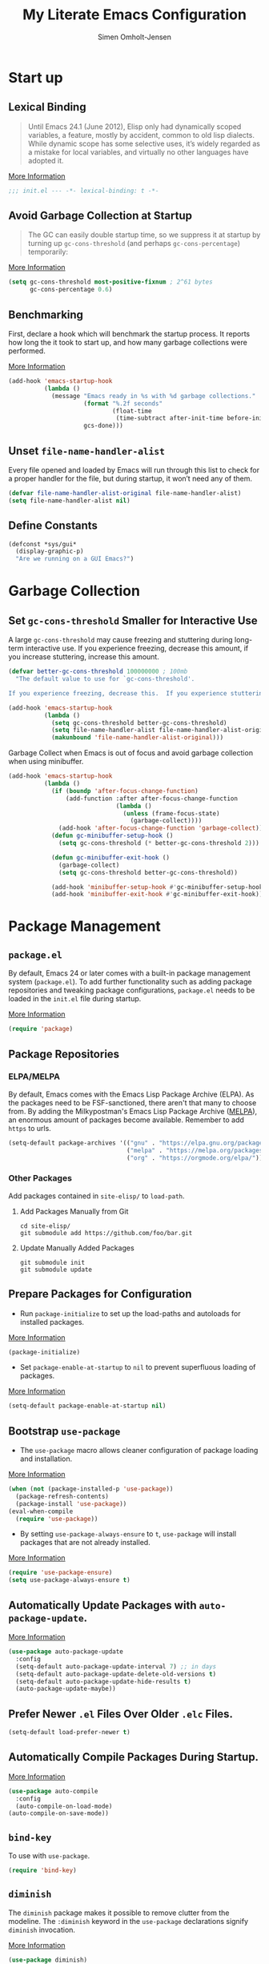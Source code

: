 #+TITLE: My Literate Emacs Configuration
#+AUTHOR: Simen Omholt-Jensen
#+STARTUP:     hideall hidestars
#+PROPERTY:     header-args:emacs-lisp     :tangle "~/.emacs.d/init.el"

* Start up
** Lexical Binding

#+BEGIN_QUOTE
Until Emacs 24.1 (June 2012), Elisp only had dynamically scoped variables, a feature, mostly by accident, common to old lisp dialects. While dynamic scope has some selective uses, it’s widely regarded as a mistake for local variables, and virtually no other languages have adopted it.
#+END_QUOTE

[[https://nullprogram.com/blog/2016/12/22/][More Information]]

#+BEGIN_SRC emacs-lisp
;;; init.el --- -*- lexical-binding: t -*-
#+END_SRC
** Avoid Garbage Collection at Startup

#+BEGIN_QUOTE
The GC can easily double startup time, so we suppress it at startup by turning up =gc-cons-threshold= (and perhaps =gc-cons-percentage=) temporarily:
#+END_QUOTE

[[https://github.com/hlissner/doom-emacs/blob/develop/docs/faq.org#how-does-doom-start-up-so-quickly][More Information]]

#+BEGIN_SRC emacs-lisp
  (setq gc-cons-threshold most-positive-fixnum ; 2^61 bytes
        gc-cons-percentage 0.6)
#+END_SRC

** Benchmarking

First, declare a hook which will benchmark the startup process. It reports how long the it took to start up, and how many garbage collections were performed.

[[https://blog.d46.us/advanced-emacs-startup/][More Information]]

#+BEGIN_SRC emacs-lisp
  (add-hook 'emacs-startup-hook
            (lambda ()
              (message "Emacs ready in %s with %d garbage collections."
                       (format "%.2f seconds"
                               (float-time
                                (time-subtract after-init-time before-init-time)))
                       gcs-done)))
#+END_SRC

** Unset =file-name-handler-alist=

Every file opened and loaded by Emacs will run through this list to check for a proper handler for the file, but during startup, it won’t need any of them.

#+BEGIN_SRC emacs-lisp
  (defvar file-name-handler-alist-original file-name-handler-alist)
  (setq file-name-handler-alist nil)
#+END_SRC

** Define Constants

#+BEGIN_SRC emacs-lisp
  (defconst *sys/gui*
    (display-graphic-p)
    "Are we running on a GUI Emacs?")
#+END_SRC

* Garbage Collection
** Set =gc-cons-threshold= Smaller for Interactive Use

A large =gc-cons-threshold= may cause freezing and stuttering during long-term interactive use. If you experience freezing, decrease this amount, if you increase stuttering, increase this amount.

#+BEGIN_SRC emacs-lisp
  (defvar better-gc-cons-threshold 100000000 ; 100mb
    "The default value to use for `gc-cons-threshold'.

  If you experience freezing, decrease this.  If you experience stuttering, increase this.")

  (add-hook 'emacs-startup-hook
            (lambda ()
              (setq gc-cons-threshold better-gc-cons-threshold)
              (setq file-name-handler-alist file-name-handler-alist-original)
              (makunbound 'file-name-handler-alist-original)))
#+END_SRC

Garbage Collect when Emacs is out of focus and avoid garbage collection when using minibuffer.

#+BEGIN_SRC emacs-lisp
  (add-hook 'emacs-startup-hook
            (lambda ()
              (if (boundp 'after-focus-change-function)
                  (add-function :after after-focus-change-function
                                (lambda ()
                                  (unless (frame-focus-state)
                                    (garbage-collect))))
                (add-hook 'after-focus-change-function 'garbage-collect))
              (defun gc-minibuffer-setup-hook ()
                (setq gc-cons-threshold (* better-gc-cons-threshold 2)))

              (defun gc-minibuffer-exit-hook ()
                (garbage-collect)
                (setq gc-cons-threshold better-gc-cons-threshold))

              (add-hook 'minibuffer-setup-hook #'gc-minibuffer-setup-hook)
              (add-hook 'minibuffer-exit-hook #'gc-minibuffer-exit-hook)))
#+END_SRC

* Package Management
** =package.el=

By default, Emacs 24 or later comes with a built-in package management system (=package.el=). To add further functionality such as adding package repositories and tweaking package configurations, =package.el= needs to be loaded in the =init.el= file during startup.

[[https://www.gnu.org/software/emacs/manual/html_mono/emacs.html#Package-Installation][More Information]]

#+BEGIN_SRC emacs-lisp
  (require 'package)
#+END_SRC

** Package Repositories
*** ELPA/MELPA

By default, Emacs comes with the Emacs Lisp Package Archive (ELPA). As the packages need to be FSF-sanctioned, there aren't that many to choose from. By adding the Milkypostman's Emacs Lisp Package Archive ([[https://melpa.org/][MELPA]]), an enormous amount of packages become available. Remember to add ~https~ to urls.

#+BEGIN_SRC emacs-lisp
  (setq-default package-archives '(("gnu" . "https://elpa.gnu.org/packages/")
                                   ("melpa" . "https://melpa.org/packages/")
                                   ("org" . "https://orgmode.org/elpa/")))
#+END_SRC

*** Other Packages

Add packages contained in =site-elisp/= to =load-path=.

**** Add Packages Manually from Git

#+BEGIN_SRC shell :tangle no
  cd site-elisp/
  git submodule add https://github.com/foo/bar.git
#+END_SRC

**** Update Manually Added Packages

#+BEGIN_SRC shell :tangle no
  git submodule init
  git submodule update
#+END_SRC

** Prepare Packages for Configuration

- Run =package-initialize= to set up the load-paths and autoloads for installed packages.

[[https://www.emacswiki.org/emacs/InstallingPackages][More Information]]

#+BEGIN_SRC emacs-lisp
  (package-initialize)
#+END_SRC

- Set =package-enable-at-startup= to =nil= to prevent superfluous loading of packages.

[[https://www.gnu.org/software/emacs/manual/html_node/emacs/Package-Installation.html][More Information]]

#+BEGIN_SRC emacs-lisp
  (setq-default package-enable-at-startup nil)
#+END_SRC

** Bootstrap =use-package=

- The =use-package= macro allows cleaner configuration of package loading and installation.

[[https://github.com/jwiegley/use-package][More Information]]

#+BEGIN_SRC emacs-lisp
  (when (not (package-installed-p 'use-package))
    (package-refresh-contents)
    (package-install 'use-package))
  (eval-when-compile
    (require 'use-package))
#+END_SRC

- By setting =use-package-always-ensure= to =t=, =use-package= will install packages that are not already installed.

[[https://github.com/jwiegley/use-package#package-installation][More Information]]

#+BEGIN_SRC emacs-lisp
  (require 'use-package-ensure)
  (setq use-package-always-ensure t)
#+END_SRC

** Automatically Update Packages with =auto-package-update=.

[[https://github.com/rranelli/auto-package-update.el][More Information]]

#+BEGIN_SRC emacs-lisp
  (use-package auto-package-update
    :config
    (setq-default auto-package-update-interval 7) ;; in days
    (setq-default auto-package-update-delete-old-versions t)
    (setq-default auto-package-update-hide-results t)
    (auto-package-update-maybe))
#+END_SRC

** Prefer Newer =.el= Files Over Older =.elc= Files.

#+BEGIN_SRC emacs-lisp
  (setq-default load-prefer-newer t)
#+END_SRC

** Automatically Compile Packages During Startup.

[[https://github.com/emacscollective/auto-compile][More Information]]

#+BEGIN_SRC emacs-lisp
  (use-package auto-compile
    :config
    (auto-compile-on-load-mode)
  (auto-compile-on-save-mode))
#+END_SRC

** =bind-key=

To use with =use-package=.

#+BEGIN_SRC emacs-lisp
  (require 'bind-key)
#+END_SRC

** =diminish=

The =diminish= package makes it possible to remove clutter from the modeline. The =:diminish= keyword in the =use-package= declarations signify =diminish= invocation.

[[https://github.com/myrjola/diminish.el][More Information]]

#+BEGIN_SRC emacs-lisp
  (use-package diminish)
#+END_SRC

** =try=

The =try= package let's you try new packages without installed them. On the next restart of Emacs, they are not loaded.

[[https://github.com/larstvei/Try][More Information]]

#+BEGIN_SRC emacs-lisp
  (use-package try)
#+END_SRC

* Global Functionalities
** User Information
#+BEGIN_SRC emacs-lisp
  (setq user-full-name "Simen Omholt-Jensen")
  (setq user-mail-address "simen@omholt-jensen.com")
#+END_SRC
** Convenient Default Settings

#+BEGIN_SRC emacs-lisp
  (setq frame-title-format '(:eval (if (buffer-file-name) (abbreviate-file-name (buffer-file-name)) "%b")))
  ;; (setq-default frame-title-format (list "[" user-login-name "@" (system-name) "] %b"))   ;; Set frame title to [user@hostname]*BufferName*
  (global-display-line-numbers-mode)                                                      ;; Display line numbers
  (setq column-number-mode t)                                                             ;; Display column numbers
  (setq-default inhibit-startup-screen t)                                                 ;; Don't show the startup message
  (setq-default initial-scratch-message nil)                                              ;; Set initial scratch message to nil
  (setq debug-on-error nil)                                                                 ;; Receive more information errors
  (setq custom-file "~/.emacs.d/custom.el")
  (ignore-errors (load custom-file))                                                      ;; Load custom.el if it exists
  (setq-default create-lockfiles nil)                                                     ;; Disable lock files
  (setq-default backup-directory-alist '(("." . "/Users/simenojensen/.emacs.d/backups"))) ;; Save backup files
  (setq-default indent-tabs-mode nil)                                                     ;; Don't use hard tabs
  (setq echo-keystrokes 0.1)                                                              ;; Echo keystrokes fast
  (fset 'yes-or-no-p 'y-or-n-p)                                                           ;; y-or-n instead of yes-or-no
  (add-hook 'before-save-hook 'delete-trailing-whitespace)                                ;; Delete trailing whitespace on save
  (setq require-final-newline t)                                                          ;; Add a newline at end of file on save
  (global-auto-revert-mode t)                                                             ;; Automatically update buffers if a file content has changed on disk
  (save-place-mode t)                                                                     ;; Save position of the point in file
  (global-hl-line-mode t)                                                                 ;; Highlight the line with the point
  (add-hook 'before-save-hook 'time-stamp)                                                ;; Update timestamp of 8 first lines on save
  (setq large-file-warning-threshold 100000000)                                           ;; Warn when opening file larger than 100 MB
#+END_SRC

** Smooth Scrolling

Configurations for smooth scrolling

#+BEGIN_SRC emacs-lisp
  ;; Vertical Scroll
  (setq scroll-step 1)
  (setq scroll-margin 1)
  (setq scroll-conservatively 101)
  (setq scroll-up-aggressively 0.01)
  (setq scroll-down-aggressively 0.01)
  (setq auto-window-vscroll nil)
  (setq fast-but-imprecise-scrolling nil)
  (setq mouse-wheel-scroll-amount '(1 ((shift) . 1)))
  (setq mouse-wheel-progressive-speed nil)
  ;; Horizontal Scroll
  (setq hscroll-step 1)
  (setq hscroll-margin 1)
#+END_SRC

** Disable GUIs

#+BEGIN_SRC emacs-lisp
  (menu-bar-mode -1)                         ;; Disable menu bar
  (tool-bar-mode -1)                         ;; Disable tool bar
  (scroll-bar-mode -1)                       ;; Disable scroll bar
  (blink-cursor-mode -1)                     ;; Disable blinking cursor
  (setq-default ring-bell-function 'ignore)  ;; Disable bell function
#+END_SRC

** Killing Emacs

#+BEGIN_SRC emacs-lisp
  (setq-default confirm-kill-emacs nil)        ;; Do not confirm when killing Emacs
  (setq-default confirm-kill-processes nil)    ;; do not confirm when killing processes before killing Emacs
#+END_SRC

* Keybindings
** which-key

The =which-key= package automatically displays potential command information as command keys are typed. This makes it easy to explore Emacs functionality.
[[https://github.com/justbur/emacs-which-key][More Information]]

#+BEGIN_SRC emacs-lisp
  (use-package which-key
    :diminish which-key-mode
    :config
    (setq which-key-idle-delay 0.5)
    (setq which-key-frame-max-height 40)
    (which-key-mode))
#+END_SRC

** =bind-key=
*** Window Adjustment
#+BEGIN_SRC emacs-lisp
  (bind-key "s-<left>" 'shrink-window-horizontally)
  (bind-key "s-<right>" 'enlarge-window-horizontally)
  (bind-key "s-<down>" 'shrink-window)
  (bind-key "s-<up>" 'enlarge-window)
#+END_SRC

*** Truncate Lines
#+BEGIN_SRC emacs-lisp
  (bind-key "C-x C-l" 'toggle-truncate-lines)
#+END_SRC

*** Motion
#+BEGIN_SRC emacs-lisp
  (bind-key "M-p" 'backward-paragraph)
  (bind-key "M-n" 'forward-paragraph)
  (bind-key "M-g" 'goto-line)
#+END_SRC

*** ibuffer
#+BEGIN_SRC emacs-lisp
  (bind-key "C-x b" 'ibuffer)
#+END_SRC

* Interface Enhancement
** =crux=

=crux= is Collection of Ridiculously Useful eXtensions for Emacs.
[[https://github.com/bbatsov/crux][More Information]]

#+BEGIN_SRC emacs-lisp
  (use-package crux
    :bind
    ("C-a" . crux-move-beginning-of-line)
    :config
    (defalias 'rename-file-and-buffer #'crux-rename-file-and-buffer))
#+END_SRC

** =Ivy= / =Counsel= / =Swiper= / =amx=

=Ivy= is an interactive interface for completion in Emacs.
[[https://oremacs.com/swiper/][More Information]]
=amx= prioritizes your most used commands
[[https://github.com/DarwinAwardWinner/amx][More Information]]

#+BEGIN_SRC emacs-lisp
  (use-package ivy
    :diminish
    :init
    (use-package amx :defer t)
    (use-package counsel :diminish :config (counsel-mode 1))
    (use-package swiper :defer t)
    (ivy-mode 1)
    :bind
    (("C-x C-f" . counsel-find-file)
    ("C-h f" . counsel-describe-function)
    ("C-h v" . counsel-describe-variable)
    ("C-h l" . counsel-find-library)
    ("C-h i" . counsel-info-lookup-symbol)
    ("C-h u" . counsel-unicode-char)
    ("M-x" . counsel-M-x)
    ("M-v" . counsel-yank-pop)
    ("C-x C-b" . ivy-switch-buffer)
    ("C-s" . swiper-isearch))
    :config
    (ivy-mode 1)
    (setq ivy-height 10)
    (setq ivy-initial-inputs-alist nil)
    (setq ivy-display-style 'fancy)
    (setq ivy-use-virtual-buffers t)
    (setq ivy-count-format "(%d/%d) "))
#+END_SRC
** =undo-tree=

=undo-tree=, a feature that provides a visualization of the undos in a file.
[[https://www.emacswiki.org/emacs/UndoTree][More Information]]

#+BEGIN_SRC emacs-lisp
  (use-package undo-tree
    :diminish undo-tree-mode
    :init
    (global-undo-tree-mode)
  :config
    (setq undo-tree-visualizer-diff t)
    (setq undo-tree-visualizer-timestamps t))
#+END_SRC

** =color-rg=

=color rg= is a search and refactoring tool based on *ripgrep*.
[[https://github.com/manateelazycat/color-rg][More Information]]

#+BEGIN_SRC emacs-lisp
  (use-package color-rg
    :load-path (lambda () (expand-file-name "site-elisp/color-rg" user-emacs-directory))
    :bind
    ("C-M-s" . color-rg-search-input))
#+END_SRC

** =snails=

=snails= is a modern, easy-to-expand fuzzy search framework.
[[https://github.com/manateelazycat/snails][More Information]]

#+BEGIN_SRC emacs-lisp
  (use-package snails
    :disabled
    :load-path (lambda () (expand-file-name "site-elisp/snails/" user-emacs-directory))
    :if *sys/gui*
    :custom-face
    (snails-content-buffer-face ((t (:background "#111" :height 110))))
    (snails-input-buffer-face ((t (:background "#222" :foreground "gold" :height 110))))
    (snails-header-line-face ((t (:inherit font-lock-function-name-face :underline t :height 1.1)))))
#+END_SRC

** =Dired=

=Dired= is the built-in directory editor
[[https://www.gnu.org/software/emacs/manual/html_node/emacs/Dired.html][More Information]]

#+BEGIN_SRC emacs-lisp
  (use-package dired
    :ensure nil
    :bind
    (("C-x C-j" . dired-jump)
     ("C-x j" . dired-jump-other-window))
    :custom
    ;; Always delete and copy recursively
    (dired-recursive-deletes 'always)
    (dired-recursive-copies 'always)
    ;; Auto refresh Dired, but be quiet about it
    (global-auto-revert-non-file-buffers t)
    (auto-revert-verbose nil)
    ;; Quickly copy/move file in Dired
    (dired-dwim-target t)
    ;; Move files to trash when deleting
    (delete-by-moving-to-trash t)
    ;; Load the newest version of a file
    (load-prefer-newer t)
    ;; Detect external file changes and auto refresh file
    (auto-revert-use-notify nil)
    (auto-revert-interval 3) ; Auto revert every 3 sec
    :config
    ;; Enable global auto-revert
    (global-auto-revert-mode t)
    ;; Reuse same dired buffer, to prevent numerous buffers while navigating in dired
    (put 'dired-find-alternate-file 'disabled nil)
    :hook
    (dired-mode . (lambda ()
                    (local-set-key (kbd "<mouse-2>") #'dired-find-alternate-file)
                    (local-set-key (kbd "RET") #'dired-find-alternate-file)
                    (local-set-key (kbd "^")
                                   (lambda () (interactive) (find-alternate-file ".."))))))
#+END_SRC

** =disk-usage=

=disk-usage= is a file system analyzer that offers a tabulated view of file listings sorted by size.
[[https://gitlab.com/ambrevar/emacs-disk-usage][More Information]]

#+BEGIN_SRC emacs-lisp
  (use-package disk-usage :commands (disk-usage))
#+END_SRC

* Navigation
** =ace-window=

=ace-window= offers fast window navigation with [[https://github.com/zamansky/using-emacs/blob/master/myinit.org#ace-windows-for-easy-window-switching][customizable]] prompts.

[[https://github.com/abo-abo/ace-window][More Information]]

#+BEGIN_SRC emacs-lisp
  (use-package ace-window
    :bind
    ("C-x C-o" . ace-window)
    ("C-x o" . ace-window)
    :init
    (custom-set-faces
     '(aw-leading-char-face
       ((t (:inherit ace-jump-face-foreground :height 3.0))))))
#+END_SRC

** =winner-mode=

Built-in =winner-mode= for remembering previous window actions.

#+BEGIN_SRC emacs-lisp
  (winner-mode 1)
#+END_SRC

* OS Specific Settings

Detect which OS Emacs is being run on, and configure keybindings accordingly.

#+BEGIN_SRC emacs-lisp
  (cond
#+END_SRC

** macOS

#+BEGIN_SRC emacs-lisp
  ((eq system-type 'darwin)
#+END_SRC

By setting the ~M~ to ~⌘~, ~A~ to ~^~ (left option)  and ~S~ to ~^~ (right option), we can emulate some of the macOS keyboard configurations.

#+BEGIN_SRC emacs-lisp
  (customize-set-variable 'mac-command-modifier 'meta)
  (customize-set-variable 'mac-option-modifier 'alt)
  (customize-set-variable 'mac-right-command-modifier 'super)
#+END_SRC

Next, we are binding ~M-=~ to increase the font size, and ~M--~ to decrease the font size.

#+BEGIN_SRC emacs-lisp
  (bind-key "M-=" 'text-scale-increase)
  (bind-key "M--" 'text-scale-decrease)
#+END_SRC

Lastly, we make sure the =$PATH= is loaded from the default shell.

[[https://github.com/purcell/exec-path-from-shell][More Information]]

#+BEGIN_SRC emacs-lisp
  (use-package exec-path-from-shell
    :defer nil
    :config
    (setq exec-path-from-shell-variables  '("PATH" "MANPATH" "AIRTABLE_API_KEY" "TSI_ENVIRONMENT" "TSI_TENANT_ID" "TSI_CLIENT_ID" "TSI_CLIENT_SECRET" "TSI_APPLICATION_NAME" "VIRTUAL_ENV" "LANG" "LC_ALL" "LC_CTYPE"))
    (exec-path-from-shell-initialize))
  ) ;; closing parenthesis
#+END_SRC

** Windows

Not implemented.

#+BEGIN_SRC emacs-lisp
  ((eq system-type 'windows-nt))
#+END_SRC

** Linux

Not Implemented

#+BEGIN_SRC emacs-lisp
  ((eq system-type 'gnu/linux))
 )
#+END_SRC
* Console

Aweshell extends the eshell
[[https://github.com/manateelazycat/aweshell][More Information]]

#+BEGIN_SRC emacs-lisp
  (use-package aweshell
    :disabled
    :load-path (lambda () (expand-file-name "site-elisp/aweshell" user-emacs-directory))
    :commands (aweshell-new aweshell-dedicated-open)
    :bind
    (("s-!" . aweshell-dedicated-open)
     (:map eshell-mode-map ("s-!" . aweshell-dedicated-close))))
#+END_SRC

* General Programming
** Magit

Magit is an interface to the version control system Git, implemented as an Emacs package. Magit aspires to be a complete Git porcelain.
[[https://magit.vc/][More Information]]

#+BEGIN_SRC emacs-lisp
  (use-package magit
    :bind
    ("C-x g" . magit-status))
#+END_SRC

** Projectile

Projectile is a project interaction library for Emacs.
[[https://docs.projectile.mx/projectile/index.html][More Information]]

#+BEGIN_SRC emacs-lisp
  (use-package projectile
    :diminish
    :config
    (define-key projectile-mode-map (kbd "s-p") 'projectile-command-map)
    (setq projectile-completion-system 'ivy)
    (projectile-mode +1))
#+END_SRC

** =treemacs=

=treemacs= is a file and project explorer similar to NeoTree or vim’s NerdTree, but largely inspired by the Project Explorer in Eclipse.
[[https://github.com/Alexander-Miller/treemacs][More Information]]

#+BEGIN_SRC emacs-lisp
  (use-package treemacs
    :custom
    (treemacs-collapse-dirs 3)
    (treemacs-deferred-git-apply-delay 0.5)
    (treemacs-display-in-side-window t)
    (treemacs-file-event-delay 5000)
    (treemacs-file-follow-delay 0.2)
    (treemacs-follow-after-init t)
    (treemacs-follow-recenter-distance 0.1)
    (treemacs-git-command-pipe "")
    (treemacs-goto-tag-strategy 'refetch-index)
    (treemacs-indentation 2)
    (treemacs-indentation-string " ")
    (treemacs-is-never-other-window nil)
    (treemacs-max-git-entries 5000)
    (treemacs-no-png-images nil)
    (treemacs-no-delete-other-windows t)
    (treemacs-project-follow-cleanup nil)
    (treemacs-persist-file (expand-file-name ".cache/treemacs-persist" user-emacs-directory))
    (treemacs-recenter-after-file-follow nil)
    (treemacs-recenter-after-tag-follow nil)
    (treemacs-show-cursor nil)
    (treemacs-show-hidden-files t)
    (treemacs-silent-filewatch nil)
    (treemacs-silent-refresh nil)
    (treemacs-sorting 'alphabetic-desc)
    (treemacs-space-between-root-nodes t)
    (treemacs-tag-follow-cleanup t)
    (treemacs-tag-follow-delay 1.5)
    (treemacs-width 50)
    :config
    :bind
    (("M-0"       . treemacs-select-window)
     (:map treemacs-mode-map ("C-p" . treemacs-previous-line))
     (:map treemacs-mode-map ("C-n" . treemacs-next-line))))
#+END_SRC

*** Treemacs Magit

#+BEGIN_SRC emacs-lisp
  (use-package treemacs-evil
    :after treemacs evil)
#+END_SRC

*** Treemacs Projectile

#+BEGIN_SRC emacs-lisp
  (use-package treemacs-projectile
    :after treemacs projectile)
#+END_SRC

*** Treemacs Icons Dired

#+BEGIN_SRC emacs-lisp
  (use-package treemacs-icons-dired
    :after treemacs dired
    :config
    (treemacs-icons-dired-mode))
#+END_SRC

** Flycheck

Flycheck is a modern on-the-fly syntax checking extension for GNU Emacs, intended as replacement for the older Flymake extension which is part of GNU Emacs.
[[https://www.flycheck.org/en/latest/][More Information]]

#+BEGIN_SRC emacs-lisp
  (use-package flycheck
    :defer t
    :diminish
    :hook ((prog-mode markdown-mode) . flycheck-mode)
    :custom
    (flycheck-global-modes
     '(not text-mode outline-mode fundamental-mode org-mode
           diff-mode shell-mode eshell-mode term-mode))
    (flycheck-emacs-lisp-load-path 'inherit)
    (flycheck-indication-mode 'right-fringe)
    :init
    (use-package flycheck-grammarly :defer t)
    (use-package flycheck-posframe
      :custom-face (flycheck-posframe-border-face ((t (:inherit default))))
      :hook (flycheck-mode . flycheck-posframe-mode)
      :custom
      (flycheck-posframe-border-width 1)
      (flycheck-(point)osframe-inhibit-functions
                '((lambda (&rest _) (bound-and-true-p company-backend)))))
    (use-package flycheck-pos-tip
      :defines flycheck-pos-tip-timeout
      :hook (flycheck-mode . flycheck-pos-tip-mode)
      :custom (flycheck-pos-tip-timeout 30))
    :config
    (when (fboundp 'define-fringe-bitmap)
      (define-fringe-bitmap 'flycheck-fringe-bitmap-double-arrow
        [16 48 112 240 112 48 16] nil nil 'center))
    (flycheck-add-mode 'javascript-eslint 'js-mode)
    (flycheck-add-mode 'typescript-tslint 'rjsx-mode))
#+END_SRC

** Dump Jump

An Emacs "jump to definition" package for 40+ languages
[[https://github.com/jacktasia/dumb-jump][More Information]]

#+BEGIN_SRC emacs-lisp
  (use-package dumb-jump
    :bind
    (:map prog-mode-map
          (("C-c C-o" . dumb-jump-go-other-window)
           ("C-c C-j" . dumb-jump-go)
           ("C-c C-i" . dumb-jump-go-prompt)))
    :custom (dumb-jump-selector 'ivy))
#+END_SRC

** =iedit=

=iedit= allows you to edit multiple occurrences of a symbol or region.

[[https://www.emacswiki.org/emacs/Iedit][More Information]]

#+BEGIN_SRC emacs-lisp
  (use-package iedit
    :bind
    ("M-;" . iedit-mode))
#+END_SRC

** =format-all=

=format-all= let one auto-format source code in many languages using the same command.
[[https://github.com/lassik/emacs-format-all-the-code][More Information]]


#+BEGIN_SRC emacs-lisp
  (use-package format-all)
#+END_SRC

** =evil-nerd-commenter=

=evil-nerd-commenter= lets one comment/uncomment lines efficiently. Like Nerd Commenter in VIM
[[https://github.com/redguardtoo/evil-nerd-commenter][More Information]]

#+BEGIN_SRC emacs-lisp
  (use-package evil-nerd-commenter
    :bind
    ("C-;" . evilnc-comment-or-uncomment-lines))
#+END_SRC

** =lsp-mode=

LSP Mode - Language Server Protocol support for Emacs
Language Server Protocol support with multiples languages support for Emacs
[[https://emacs-lsp.github.io/lsp-mode/][More Information]]

#+BEGIN_SRC emacs-lisp
  (use-package lsp-mode
    :defer t
    :commands lsp
    :init
    (setq lsp-keymap-prefix "s-l")
    :hook ((python-mode . lsp)
           (lsp-mode . lsp-enable-which-key-integration))
    :config
    (setq read-process-output-max (* 1024 1024))           ;; 1mb
    (setq lsp-idle-delay 0.5))                             ;; lsp refresh rate
#+END_SRC

** =lsp-ui=

UI integrations for lsp-mode
[[https://emacs-lsp.github.io/lsp-ui/][More Information]]

#+BEGIN_SRC emacs-lisp
  (use-package lsp-ui
    :after lsp-mode
    :diminish
    :commands lsp-ui-mode
    :bind
    ;; lsp-ui-peek
    (:map lsp-ui-mode-map
          ([remap xref-find-definitions] . lsp-ui-peek-find-definitions)
          ([remap xref-find-references] . lsp-ui-peek-find-references)
          ;; lsp-ui-doc
          ("M-i" . lsp-ui-doc-focus-frame))
    :config
    ;; lsp-ui-sideline
    (setq lsp-ui-sideline-show-diagnostics t)
    (setq lsp-ui-sideline-show-hover t)
    (setq lsp-ui-sideline-show-code-actions t)
    (setq lsp-ui-sideline-update-mode "point")
    (setq lsp-ui-sideline-delay 0.2)
    ;; lsp-ui-doc
    (setq lsp-ui-doc-delay 1.0)
    (setq lsp-ui-doc-use-webkit t)
    (setq lsp-ui-doc-header t)
    (setq lsp-ui-doc-include-signature t)
    (setq lsp-ui-doc-border (face-foreground 'default))
    (defadvice lsp-ui-imenu (after hide-lsp-ui-imenu-mode-line activate)
      (setq mode-line-format nil))
    ;; lsp-ui-sideline
    :hook (python-mode . lsp-ui-sideline))
#+END_SRC

** =lsp-ivy=

This package provides an interactive ~ivy~ interface to the workspace symbol functionality offered by ~lsp-mode~.
[[https://github.com/emacs-lsp/lsp-ivy][More Information]]

#+BEGIN_SRC emacs-lisp
  (use-package lsp-ivy
    :commands lsp-ivy-workspace-symbol)
#+END_SRC

** =company=

#+BEGIN_SRC emacs-lisp
  (use-package company
    :diminish company-mode
    :hook (prog-mode . company-mode)
    :config
    (setq company-minimum-prefix-length 1)
    (setq company-idle-delay 0)
    (setq company-show-numbers t)
    (global-company-mode 1)
    ;; Don't use company in debugger mode
    (setq company-global-modes '(not gud-mode))
    ;; Remap company's select next/previous condidate
    (with-eval-after-load 'company
      (define-key company-active-map (kbd "M-n") nil)
      (define-key company-active-map (kbd "M-p") nil)
      (define-key company-active-map (kbd "C-n") #'company-select-next)
      (define-key company-active-map (kbd "C-p") #'company-select-previous)))
#+END_SRC

** =company-tabnine=

A company-mode backend for TabNine, the all-language autocompleter.
[[https://github.com/TommyX12/company-tabnine][More Information]]

#+BEGIN_SRC emacs-lisp
  (use-package company-tabnine
    :defer 1
    :hook
    (lsp-after-open . (lambda ()
                        (setq company-tabnine-max-num-results 3)
                        (add-to-list 'company-transformers 'company//sort-by-tabnine t)
                        (add-to-list 'company-backends '(company-lsp :with company-tabnine :separate))))
    (kill-emacs . company-tabnine-kill-process)
    :config
    (setq company-tabnine-max-num-results 9)
    ;; Enable TabNine on default
    (add-to-list 'company-backends #'company-tabnine)

    ;; Integrate company-tabnine with lsp-mode
    (defun company//sort-by-tabnine (candidates)
      (if (or (functionp company-backend)
              (not (and (listp company-backend) (memq 'company-tabnine company-backend))))
          candidates
        (let ((candidates-table (make-hash-table :test #'equal))
              candidates-lsp
              candidates-tabnine)
          (dolist (candidate candidates)
            (if (eq (get-text-property 0 'company-backend candidate)
                    'company-tabnine)
                (unless (gethash candidate candidates-table)
                  (push candidate candidates-tabnine))
              (push candidate candidates-lsp)
              (puthash candidate t candidates-table)))
          (setq candidates-lsp (nreverse candidates-lsp))
          (setq candidates-tabnine (nreverse candidates-tabnine))
          (nconc (seq-take candidates-tabnine 3)
                 (seq-take candidates-lsp 6))))))
#+END_SRC

* Python
** LSP Python MS

=lsp-mode= client leveraging the Microsoft's [[https://github.com/Microsoft/python-language-server][python-language-server]].
[[https://emacs-lsp.github.io/lsp-python-ms/][Installation and More Information]]


#+BEGIN_SRC emacs-lisp
  (use-package lsp-python-ms
    :diminish
    :init
    (setq lsp-python-ms-auto-install-server t)
    :hook
    (python-mode . (lambda ()
                     (require 'lsp-python-ms)
                     (lsp)))
    :config
    (setq lsp-python-ms-executable
        "~/.emacs.d/site-elisp/python-language-server/output/bin/Release/osx-x64/publish/Microsoft.Python.LanguageServer"))
#+END_SRC

** =conda=

This package lets you activate your conda environments. The setup works for miniconda installed by homebrew.

[[https://github.com/necaris/conda.el][More Information]]

Usage:
- ~M-x conda-env-activate~
- ~M-x conda-env-deactivate~

#+BEGIN_SRC emacs-lisp
  (use-package conda
    :init
    (setq conda-anaconda-home "/opt/miniconda3/")
    :config
    (conda-env-initialize-interactive-shells) ;; interactive shell support
    (conda-env-initialize-eshell)             ;; eshell support
    (conda-env-autoactivate-mode t))          ;; autoactivate
#+END_SRC

* Appearance
** All the Icons
All The Icons, a utility package to collect various Icon Fonts. Enable only in GUI Emacs.
[[https://github.com/domtronn/all-the-icons.el][More Information]]

#+BEGIN_SRC emacs-lisp
  (use-package all-the-icons)
#+END_SRC

** Themes
*** Doom Theme

Doom Themes, an UI plugin and pack of themes
[[https://github.com/hlissner/emacs-doom-themes][More Information]]

#+BEGIN_SRC emacs-lisp
  (use-package doom-themes
    :custom-face
    (cursor ((t (:background "BlanchedAlmond"))))
    :config
    (doom-themes-visual-bell-config)  ;; flashing mode-line on errors
    (doom-themes-org-config)          ;; Corrects (and improves) org-mode's native fontification.
    (load-theme 'doom-gruvbox t))
#+END_SRC

*** Doom Modeline

Doom Modeline, a modeline from DOOM Emacs, but more powerful and faster.
[[https://github.com/seagle0128/doom-modeline][More Information]]

#+BEGIN_SRC emacs-lisp
  (use-package doom-modeline
    :init
    (doom-modeline-mode 1)
    :config
    (setq inhibit-compacting-font-caches t)
    (setq doom-modeline-minor-modes t)
    (setq doom-modeline-icon t)
    (setq doom-modeline-major-mode-color-icon t)
    (setq doom-modeline-height 15))
#+END_SRC

*** Other Themes

#+BEGIN_SRC emacs-lisp
  ;;(use-package solarized-theme)
  ;;(use-package darktooth-theme)
  ;;(use-package kaolin-themes)
  ;; (use-package gruvbox-theme
    ;; :config
    ;; (load-theme 'gruvbox))
#+END_SRC

** =beacon=

[[https://github.com/Malabarba/beacon][More Information]]

#+BEGIN_SRC emacs-lisp
  (use-package beacon
    :config
    (beacon-mode 1)
    (setq beacon-color "#39FF14"))
#+END_SRC

** =rainbow-delimiters=

[[https://github.com/Fanael/rainbow-delimiters][More Information]]

#+BEGIN_SRC emacs-lisp
    (use-package rainbow-delimiters
      :hook
      (prog-mode . rainbow-delimiters-mode))
#+END_SRC

** =dimmer.el=

[[https://github.com/gonewest818/dimmer.el][More Information]]

#+BEGIN_SRC emacs-lisp
  (use-package dimmer
    :config
    (setq dimmer-fraction 0.5)
    (dimmer-mode t))
#+END_SRC
* Org-Mode
** =org-mode=

Install org-mode from the org package repository.

[[https://orgmode.org/][More Information]]

#+BEGIN_SRC emacs-lisp
  (use-package org
    :ensure org-plus-contrib
    :pin org

    :config
    (add-to-list 'org-modules 'org-tempo) ;; add "<s <TAB>" for code block completion
    (defun my/tangle-emacs-config ()
      "If the current file is this file, the code blocks are tangled"
      (when (equal (buffer-file-name) (expand-file-name "~/.emacs.d/my-literate-emacs-configuration.org"))
        (org-babel-tangle nil "~/.emacs.d/init.el")
        (byte-compile-file "~/.emacs.d/init.el")))

    (add-hook 'after-save-hook #'my/tangle-emacs-config))
#+END_SRC

** =toc-org=

Install the =toc-org= package to automatically generate an updated table of contents.

[[https://github.com/snosov1/toc-org][More Information]]

#+BEGIN_SRC emacs-lisp
  (use-package toc-org
    :after org
    :hook
    (org-mode . toc-org-enable))
#+END_SRC

** =org-bullets=

[[https://github.com/sabof/org-bullets][More Information]]

#+BEGIN_SRC emacs-lisp
  (use-package org-bullets
    :hook
    (org-mode . (lambda () (org-bullets-mode t))))
 #+END_SRC

** =reveal.js=

Install reveal.js from [[https://github.com/hakimel/reveal.js/][here]]. Then, install [[https://github.com/hexmode/ox-reveal][=ox-reveal=]] and [[https://github.com/hniksic/emacs-htmlize][=htmlize=]].

[[https://github.com/hexmode/ox-reveal][More Information]]

#+BEGIN_SRC emacs-lisp
  (use-package ox-reveal
    :ensure ox-reveal
    :config
    (setq org-reveal-root "/Users/simenojensen/.emacs.d/site-elisp/reveal.js/")
    (setq org-reveal-mathjax t))
#+END_SRC

** =htmlize=

[[https://github.com/hniksic/emacs-htmlize][More Information]]

#+BEGIN_SRC emacs-lisp
  (use-package htmlize)
#+END_SRC

* Elisp Functions
** Edit Configuration File
#+BEGIN_SRC emacs-lisp
  (defun my/edit-config ()
    "Opens the my-literate-emacs-configuration.org file."
    (interactive)
    (find-file "~/.emacs.d/my-literate-emacs-configuration.org"))
#+END_SRC

* Internet
** =google-this=

[[http://pragmaticemacs.com/emacs/google-search-from-inside-emacs/][More Information]]

#+BEGIN_SRC emacs-lisp
  (use-package google-this
    :diminish
    :config
    (google-this-mode t))
#+END_SRC

* test
  #+begin_src emacs-lisp
  (desktop-save-mode 1)
  #+end_src
